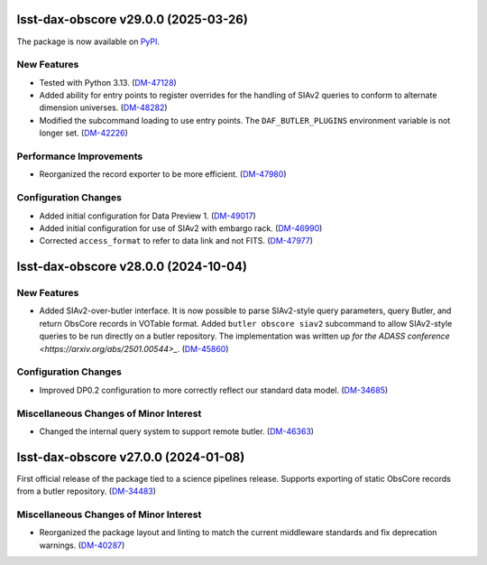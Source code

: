 lsst-dax-obscore v29.0.0 (2025-03-26)
=====================================

The package is now available on `PyPI <https://pypi.org/project/lsst-dax-obscore/>`_.

New Features
------------

* Tested with Python 3.13. (`DM-47128 <https://rubinobs.atlassian.net/brows/DM-47128>`_)
* Added ability for entry points to register overrides for the handling of SIAv2 queries to conform to alternate dimension universes. (`DM-48282 <https://rubinobs.atlassian.net/brows/DM-48282>`_)
* Modified the subcommand loading to use entry points.
  The ``DAF_BUTLER_PLUGINS`` environment variable is not longer set. (`DM-42226 <https://rubinobs.atlassian.net/brows/DM-42226>`_)

Performance Improvements
------------------------

* Reorganized the record exporter to be more efficient. (`DM-47980 <https://rubinobs.atlassian.net/brows/DM-47980>`_)

Configuration Changes
---------------------

* Added initial configuration for Data Preview 1. (`DM-49017 <https://rubinobs.atlassian.net/brows/DM-49017>`_)
* Added initial configuration for use of SIAv2 with embargo rack. (`DM-46990 <https://rubinobs.atlassian.net/brows/DM-46990>`_)
* Corrected ``access_format`` to refer to data link and not FITS. (`DM-47977 <https://rubinobs.atlassian.net/brows/DM-47977>`_)

lsst-dax-obscore v28.0.0 (2024-10-04)
=====================================

New Features
------------

* Added SIAv2-over-butler interface.
  It is now possible to parse SIAv2-style query parameters, query Butler, and return ObsCore records in VOTable format.
  Added ``butler obscore siav2`` subcommand to allow SIAv2-style queries to be run directly on a butler repository.
  The implementation was written up `for the ADASS conference <https://arxiv.org/abs/2501.00544>_`.
  (`DM-45860 <https://rubinobs.atlassian.net/brows/DM-45860>`_)

Configuration Changes
---------------------

* Improved DP0.2 configuration to more correctly reflect our standard data model. (`DM-34685 <https://rubinobs.atlassian.net/brows/DM-34685>`_)

Miscellaneous Changes of Minor Interest
---------------------------------------

* Changed the internal query system to support remote butler. (`DM-46363 <https://rubinobs.atlassian.net/brows/DM-46363>`_)


lsst-dax-obscore v27.0.0 (2024-01-08)
=====================================

First official release of the package tied to a science pipelines release.
Supports exporting of static ObsCore records from a butler repository. (`DM-34483 <https://rubinobs.atlassian.net/brows/DM-34483>`_)

Miscellaneous Changes of Minor Interest
---------------------------------------

* Reorganized the package layout and linting to match the current middleware standards and fix deprecation warnings. (`DM-40287 <https://rubinobs.atlassian.net/brows/DM-40287>`_)
